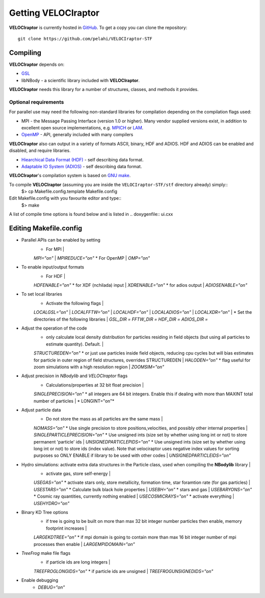 Getting **VELOCIraptor**
###################

**VELOCIraptor** is currently hosted in `GitHub <https://github.com/pelahi/VELOCIraptor-STF>`_.
To get a copy you can clone the repository::

 git clone https://github.com/pelahi/VELOCIraptor-STF


Compiling
=========

**VELOCIraptor** depends on:

* `GSL <https://www.gnu.org/software/gsl/>`_
* libNBody - a scientific library included with **VELOCIraptor**.
**VELOCIraptor** needs this library for a number of structures, classes, and methods it provides.

Optional requirements
---------------------

For parallel use may need the following non-standard libraries for compilation
depending on the compilation flags used:

* MPI - the Message Passing Interface (version 1.0 or higher). Many
  vendor supplied versions exist, in addition to excellent open source
  implementations, e.g.  `MPICH <http://www-unix.mcs.anl.gov/mpi/mpich/>`_ or
  `LAM <http://www.lam-mpi.org/>`_.

* `OpenMP <http://www.openmp.org/>`_ - API, generally included with many compilers

**VELOCIraptor** also can output in a variety of formats ASCII, binary, HDF and ADIOS.
HDF and ADIOS can be enabled and disabled, and require libraries.

* `Hiearchical Data Format (HDF) <https://www.hdfgroup.org/>`_ - self describing data format.
* `Adaptable IO System (ADIOS) <https://www.olcf.ornl.gov/center-projects/adios/>`_ - self describing data format.


**VELOCIraptor**'s compilation system is based on `GNU make <https://www.gnu.org/software/make/>`_.

To compile **VELOCIraptor** (assuming you are inside the ``VELOCIraptor-STF/stf`` directory already) simply::
 $> cp Makefile.config.template Makefile.config
Edit Makefile.config with you favourite editor and type::
 $> make
A list of compile time options is found below and is listed in .. doxygenfile:: ui.cxx

Editing Makefile.config
=======================

* Parallel APIs can be enabled by setting
    * For MPI |
    *MPI="on"* |
    *MPIREDUCE="on"*
    * For OpenMP |
    *OMP="on"*

* To enable input/output formats
    * For HDF |
    *HDFENABLE="on"*
    * for XDF (nchilada) input |
    *XDRENABLE="on"*
    * for adios output |
    *ADIOSENABLE="on"*

* To set local libraries
    * Activate the following flags |
    *LOCALGSL="on"* |
    *LOCALFFTW="on"* |
    *LOCALHDF="on"* |
    *LOCALADIOS="on"* |
    *LOCALXDR="on"* |
    * Set the directories of the following libraries |
    *GSL_DIR =*
    *FFTW_DIR =*
    *HDF_DIR =*
    *ADIOS_DIR =*

* Adjust the operation of the code
    * only calculate local density distribution for particles residing in field objects (but using all particles to estimate quantity). Default. |
    *STRUCTUREDEN="on"*
    * or just use particles inside field objects, reducing cpu cycles but will bias estimates for particle in outer region of field structures, overrides STRUCTUREDEN |
    *HALODEN="on"*
    * flag useful for zoom simulations with a high resolution region |
    *ZOOMSIM="on"*

* Adjust precision in *NBodylib* and *VELOCIraptor* flags
    * Calculations/properties at 32 bit float precision |
    *SINGLEPRECISION="on"*
    * all integers are 64 bit integers. Enable this if dealing with more than MAXINT total number of particles |
    * LONGINT="on"*

* Adjust particle data
    * Do not store the mass as all particles are the same mass |
    *NOMASS="on"*
    * Use single precision to store positions,velocities, and possibly other internal properties |
    *SINGLEPARTICLEPRECISION="on"*
    * Use unsigned ints (size set by whether using long int or not) to store permanent 'particle' ids |
    *UNSIGNEDPARTICLEPIDS="on"*
    * Use unsigned ints (size set by whether using long int or not) to store ids (index value). Note that velociraptor uses negative index values for sorting purposes so ONLY ENABLE if library to be used with other codes |
    *UNSIGNEDPARTICLEIDS="on"*


* Hydro simulations: activate extra data structures in the Particle class, used when compiling the **NBodylib** library |
    * activate gas, store self-energy |
    *USEGAS="on"*
    * activate stars only, store metallicity, formation time, star foramtion rate (for gas particles) |
    *USESTARS="on"*
    * Calculate bulk black hole properties |
    *USEBH="on"*
    * stars and gas |
    *USEBARYONS="on"*
    * Cosmic ray quantities, currently nothing enabled |
    *USECOSMICRAYS="on"*
    * activate everything |
    *USEHYDRO="on"*

* Binary KD Tree options
    * if tree is going to be built on more than max 32 bit integer number particles then enable, memory footprint increases |
    *LARGEKDTREE="on"*
    * if mpi domain is going to contain more than max 16 bit integer number of mpi processes then enable |
    *LARGEMPIDOMAIN="on"*

* *TreeFrog* make file flags
    * if particle ids are long integers |
    *TREEFROGLONGIDS="on"*
    * if particle ids are unsigned |
    *TREEFROGUNSIGNEDIDS="on"*


* Enable debugging
    * *DEBUG="on"*
